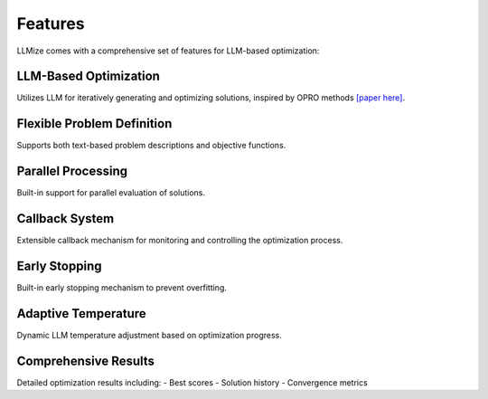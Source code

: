 Features
====================

LLMize comes with a comprehensive set of features for LLM-based optimization:

LLM-Based Optimization
-------------------------

Utilizes LLM for iteratively generating and optimizing solutions, inspired by OPRO methods `[paper here] <https://arxiv.org/abs/2309.03409>`_.

Flexible Problem Definition
------------------------------

Supports both text-based problem descriptions and objective functions.

Parallel Processing
---------------------

Built-in support for parallel evaluation of solutions.

Callback System
------------------

Extensible callback mechanism for monitoring and controlling the optimization process.

Early Stopping
----------------

Built-in early stopping mechanism to prevent overfitting.

Adaptive Temperature
-----------------------

Dynamic LLM temperature adjustment based on optimization progress.

Comprehensive Results
-----------------------

Detailed optimization results including:
- Best scores
- Solution history
- Convergence metrics 